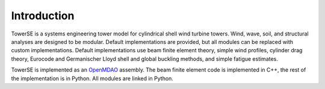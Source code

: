 Introduction
------------

TowerSE is a systems engineering tower model for cylindrical shell wind turbine towers.  Wind, wave, soil, and structural analyses are designed to be modular.  Default implementations are provided, but all modules can be replaced with custom implementations.  Default implementations use beam finite element theory, simple wind profiles, cylinder drag theory, Eurocode and Germanischer Lloyd shell and global buckling methods, and simple fatigue estimates.

TowerSE is implemented as an `OpenMDAO <http://openmdao.org/>`_ assembly.  The beam finite element code is implemented in C++, the rest of the implementation is in Python. All modules are linked in Python.